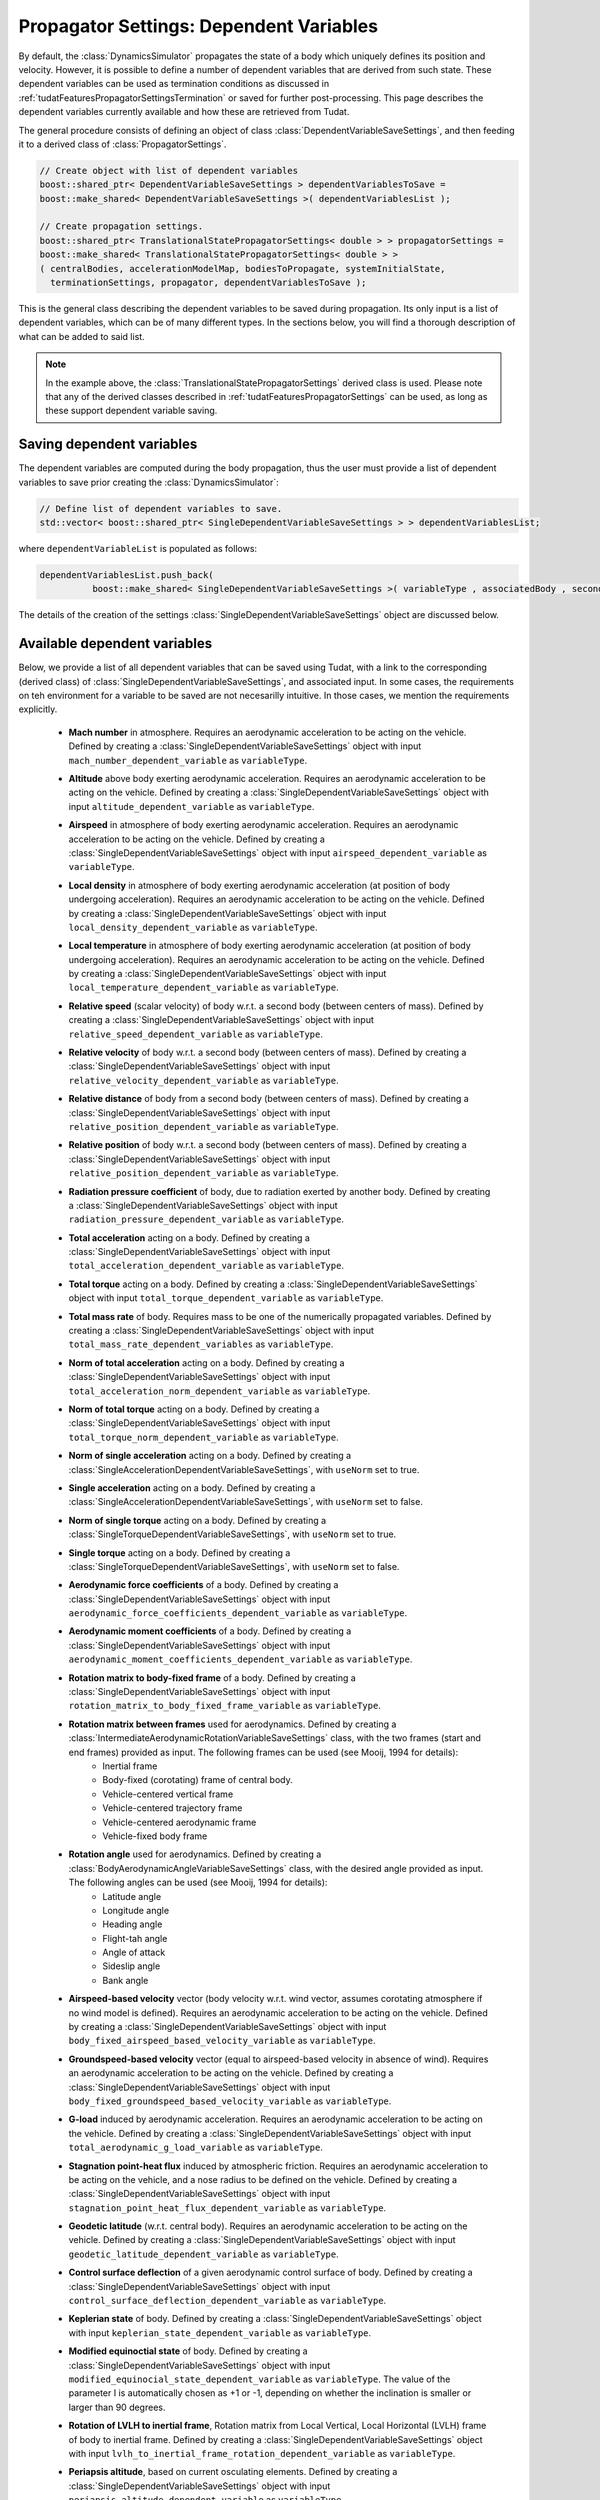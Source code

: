 .. _tudatFeaturesPropagatorSettingsDependentVariables:

Propagator Settings: Dependent Variables
========================================
By default, the :class:`DynamicsSimulator` propagates the state of a body which uniquely defines its position and velocity. However, it is possible to define a number of dependent variables that are derived from such state. These dependent variables can be used as termination conditions as discussed in :ref:`tudatFeaturesPropagatorSettingsTermination` or saved for further post-processing. This page describes the dependent variables currently available and how these are retrieved from Tudat.

The general procedure consists of defining an object of class :class:`DependentVariableSaveSettings`, and then feeding it to a derived class of :class:`PropagatorSettings`.

.. class:: DependentVariableSaveSettings

   .. code-block:: cpp

      // Create object with list of dependent variables
      boost::shared_ptr< DependentVariableSaveSettings > dependentVariablesToSave =
      boost::make_shared< DependentVariableSaveSettings >( dependentVariablesList );

      // Create propagation settings.
      boost::shared_ptr< TranslationalStatePropagatorSettings< double > > propagatorSettings =
      boost::make_shared< TranslationalStatePropagatorSettings< double > >
      ( centralBodies, accelerationModelMap, bodiesToPropagate, systemInitialState,
        terminationSettings, propagator, dependentVariablesToSave );

   This is the general class describing the dependent variables to be saved during propagation. Its only input is a list of dependent variables, which can be of many different types. In the sections below, you will find a thorough description of what can be added to said list. 

   .. note:: In the example above, the :class:`TranslationalStatePropagatorSettings` derived class is used. Please note that any of the derived classes described in :ref:`tudatFeaturesPropagatorSettings` can be used, as long as these support dependent variable saving.

Saving dependent variables
~~~~~~~~~~~~~~~~~~~~~~~~~~
The dependent variables are computed during the body propagation, thus the user must provide a list of dependent variables to save prior creating the :class:`DynamicsSimulator`:

.. code-block:: cpp

      // Define list of dependent variables to save.
      std::vector< boost::shared_ptr< SingleDependentVariableSaveSettings > > dependentVariablesList;

where :literal:`dependentVariableList` is populated as follows:

.. code-block:: cpp

      dependentVariablesList.push_back(
                boost::make_shared< SingleDependentVariableSaveSettings >( variableType , associatedBody , secondaryBody ) );

The details of the creation of the settings :class:`SingleDependentVariableSaveSettings` object are discussed below.

Available dependent variables
~~~~~~~~~~~~~~~~~~~~~~~~~~~~~

Below, we provide a list of all dependent variables that can be saved using Tudat, with a link to the corresponding (derived class) of :class:`SingleDependentVariableSaveSettings`, and associated input. In some cases, the requirements on teh environment for a variable to be saved are not necesarilly intuitive. In those cases, we mention the requirements explicitly. 

    - **Mach number** in atmosphere. Requires an aerodynamic acceleration to be acting on the vehicle. Defined by creating a :class:`SingleDependentVariableSaveSettings` object with input :literal:`mach_number_dependent_variable` as :literal:`variableType`.
    
    - **Altitude** above body exerting aerodynamic acceleration. Requires an aerodynamic acceleration to be acting on the vehicle. Defined by creating a :class:`SingleDependentVariableSaveSettings` object with input :literal:`altitude_dependent_variable` as :literal:`variableType`.
    
    - **Airspeed** in atmosphere of body exerting aerodynamic acceleration. Requires an aerodynamic acceleration to be acting on the vehicle. Defined by creating a :class:`SingleDependentVariableSaveSettings` object with input :literal:`airspeed_dependent_variable` as :literal:`variableType`.

    - **Local density** in atmosphere of body exerting aerodynamic acceleration (at position of body undergoing acceleration). Requires an aerodynamic acceleration to be acting on the vehicle. Defined by creating a :class:`SingleDependentVariableSaveSettings` object with input :literal:`local_density_dependent_variable` as :literal:`variableType`.

    - **Local temperature** in atmosphere of body exerting aerodynamic acceleration (at position of body undergoing acceleration). Requires an aerodynamic acceleration to be acting on the vehicle. Defined by creating a :class:`SingleDependentVariableSaveSettings` object with input :literal:`local_temperature_dependent_variable` as :literal:`variableType`.

    - **Relative speed** (scalar velocity) of body w.r.t. a second body (between centers of mass). Defined by creating a :class:`SingleDependentVariableSaveSettings` object with input :literal:`relative_speed_dependent_variable` as :literal:`variableType`.

    - **Relative velocity** of body w.r.t. a second body (between centers of mass). Defined by creating a :class:`SingleDependentVariableSaveSettings` object with input :literal:`relative_velocity_dependent_variable` as :literal:`variableType`.

    - **Relative distance** of body from a second body (between centers of mass). Defined by creating a :class:`SingleDependentVariableSaveSettings` object with input :literal:`relative_position_dependent_variable` as :literal:`variableType`.

    - **Relative position** of body w.r.t. a second body (between centers of mass). Defined by creating a :class:`SingleDependentVariableSaveSettings` object with input :literal:`relative_position_dependent_variable` as :literal:`variableType`.

    - **Radiation pressure coefficient** of body, due to radiation exerted by another body. Defined by creating a :class:`SingleDependentVariableSaveSettings` object with input :literal:`radiation_pressure_dependent_variable` as :literal:`variableType`.

    - **Total acceleration** acting on a body. Defined by creating a :class:`SingleDependentVariableSaveSettings` object with input :literal:`total_acceleration_dependent_variable` as :literal:`variableType`.
    
    - **Total torque** acting on a body. Defined by creating a :class:`SingleDependentVariableSaveSettings` object with input :literal:`total_torque_dependent_variable` as :literal:`variableType`.        
        
    - **Total mass rate** of body. Requires mass to be one of the numerically propagated variables. Defined by creating a :class:`SingleDependentVariableSaveSettings` object with input :literal:`total_mass_rate_dependent_variables` as :literal:`variableType`.
    
    - **Norm of total acceleration** acting on a body. Defined by creating a :class:`SingleDependentVariableSaveSettings` object with input :literal:`total_acceleration_norm_dependent_variable` as :literal:`variableType`.

    - **Norm of total torque** acting on a body. Defined by creating a :class:`SingleDependentVariableSaveSettings` object with input :literal:`total_torque_norm_dependent_variable` as :literal:`variableType`.
    
    - **Norm of single acceleration** acting on a body. Defined by creating a :class:`SingleAccelerationDependentVariableSaveSettings`, with :literal:`useNorm` set to true.
    
    - **Single acceleration** acting on a body. Defined by creating a :class:`SingleAccelerationDependentVariableSaveSettings`, with :literal:`useNorm` set to false.
       
    - **Norm of single torque** acting on a body. Defined by creating a :class:`SingleTorqueDependentVariableSaveSettings`, with :literal:`useNorm` set to true.
    
    - **Single torque** acting on a body. Defined by creating a :class:`SingleTorqueDependentVariableSaveSettings`, with :literal:`useNorm` set to false.

    - **Aerodynamic force coefficients** of a body. Defined by creating a :class:`SingleDependentVariableSaveSettings` object with input :literal:`aerodynamic_force_coefficients_dependent_variable` as :literal:`variableType`.

    - **Aerodynamic moment coefficients** of a body. Defined by creating a :class:`SingleDependentVariableSaveSettings` object with input :literal:`aerodynamic_moment_coefficients_dependent_variable` as :literal:`variableType`.
    
    - **Rotation matrix to body-fixed frame** of a body. Defined by creating a :class:`SingleDependentVariableSaveSettings` object with input :literal:`rotation_matrix_to_body_fixed_frame_variable` as :literal:`variableType`. 
    
    - **Rotation matrix between frames**  used for aerodynamics.  Defined by creating a :class:`IntermediateAerodynamicRotationVariableSaveSettings` class, with the two frames (start and end frames) provided as input. The following frames can be used (see Mooij, 1994 for details):
       - Inertial frame
       - Body-fixed (corotating) frame of central body. 
       - Vehicle-centered vertical frame
       - Vehicle-centered trajectory frame
       - Vehicle-centered aerodynamic frame
       - Vehicle-fixed body frame
    - **Rotation angle**  used for aerodynamics.  Defined by creating a :class:`BodyAerodynamicAngleVariableSaveSettings` class, with the desired angle provided as input. The following angles can be used (see Mooij, 1994 for details):
       - Latitude angle
       - Longitude angle
       - Heading angle
       - Flight-tah angle
       - Angle of attack
       - Sideslip angle
       - Bank angle
    - **Airspeed-based velocity** vector (body velocity w.r.t. wind vector, assumes corotating atmosphere if no wind model is defined). Requires an aerodynamic acceleration to be acting on the vehicle.  Defined by creating a :class:`SingleDependentVariableSaveSettings` object with input :literal:`body_fixed_airspeed_based_velocity_variable` as :literal:`variableType`.
    
    - **Groundspeed-based velocity** vector (equal to airspeed-based velocity in absence of wind). Requires an aerodynamic acceleration to be acting on the vehicle.  Defined by creating a :class:`SingleDependentVariableSaveSettings` object with input :literal:`body_fixed_groundspeed_based_velocity_variable` as :literal:`variableType`.


    - **G-load** induced by aerodynamic acceleration. Requires an aerodynamic acceleration to be acting on the vehicle.  Defined by creating a :class:`SingleDependentVariableSaveSettings` object with input :literal:`total_aerodynamic_g_load_variable` as :literal:`variableType`.

    - **Stagnation point-heat flux** induced by atmospheric friction. Requires an aerodynamic acceleration to be acting on the vehicle, and a nose radius to be defined on the vehicle.  Defined by creating a :class:`SingleDependentVariableSaveSettings` object with input :literal:`stagnation_point_heat_flux_dependent_variable` as :literal:`variableType`.
    
    - **Geodetic latitude** (w.r.t. central body). Requires an aerodynamic acceleration to be acting on the vehicle.  Defined by creating a :class:`SingleDependentVariableSaveSettings` object with input :literal:`geodetic_latitude_dependent_variable` as :literal:`variableType`. 
        
    - **Control surface deflection** of a given aerodynamic control surface of body. Defined by creating a :class:`SingleDependentVariableSaveSettings` object with input :literal:`control_surface_deflection_dependent_variable` as :literal:`variableType`. 

    - **Keplerian state** of body. Defined by creating a :class:`SingleDependentVariableSaveSettings` object with input :literal:`keplerian_state_dependent_variable` as :literal:`variableType`. 

    - **Modified equinoctial state** of body. Defined by creating a :class:`SingleDependentVariableSaveSettings` object with input :literal:`modified_equinocial_state_dependent_variable` as :literal:`variableType`. The value of the parameter I is automatically chosen as +1 or -1, depending on whether the inclination is smaller or larger than 90 degrees.

    - **Rotation of LVLH to inertial frame**, Rotation matrix from Local Vertical, Local Horizontal (LVLH) frame of body to inertial frame. Defined by creating a :class:`SingleDependentVariableSaveSettings` object with input :literal:`lvlh_to_inertial_frame_rotation_dependent_variable` as :literal:`variableType`. 
    
    - **Periapsis altitude**, based on current osculating elements. Defined by creating a :class:`SingleDependentVariableSaveSettings` object with input :literal:`periapsis_altitude_dependent_variable` as :literal:`variableType`.
       
       .. warning:: The computaton of the periapsis altitude uses the average radius of the central body, not the local radius.

Setting up dependent variables
~~~~~~~~~~~~~~~~~~~~~~~~~~~~~~
The framework discussed in the previous section explains how the :literal:`dependentVariablesList` is populated and passed to the :class:`PropagatorSettings`. The goal of this section is to list the available dependent variables and to explain how these are pushed to the :literal:`dependentVariablesList`.

.. class:: SingleDependentVariableSaveSettings

   This base-class is a generic method to retrieve a large number of dependent variables that are not classified under a particular group. Variables are saved to the :literal:`dependentVariablesList` using the following code:

   .. code-block:: cpp

      dependentVariablesList.push_back(
                boost::make_shared< SingleDependentVariableSaveSettings >( variableType , associatedBody , secondaryBody ) );
                
   where:

   - :literal:`variableType`

      :class:`PropagationDependentVariables` variable that can take the following values:

      **Variables returning a** dependent variable of size 1

      - :literal:`mach_number_dependent_variable`
      - :literal:`altitude_dependent_variable`
      - :literal:`airspeed_dependent_variable`
      - :literal:`local_density_dependent_variable`
      - :literal:`relative_speed_dependent_variable` (Secondary body defines body w.r.t. which the relative speed is computed). 
      - :literal:`relative_distance_dependent_variable` (Secondary body defines body w.r.t. which the relative distance is computed).
      - :literal:`radiation_pressure_dependent_variable` (Secondary body defines the source of radiation for which the readiation pressure coefficient is to be provided).
      - :literal:`total_aerodynamic_g_load_variable` (Secondary body defines body with atmosphere that exerts the aerodynamic acceleration that induces the g-load).
      - :literal:`stagnation_point_heat_flux_dependent_variable`
      - :literal:`local_temperature_dependent_variable`
      - :literal:`local_dynamic_pressure_dependent_variable`
      - :literal:`local_aerodynamic_heat_rate_dependent_variable`
      - :literal:`geodetic_latitude_dependent_variable`
      - :literal:`control_surface_deflection_dependent_variable` (Secondary body defines name of control surface for which deflection is to be provided).
      - :literal:`total_mass_rate_dependent_variables`
      - :literal:`periapsis_altitude_dependent_variable` (Secondary body defines body w.r.t. which the periapsis altitude is computed). 
      - :literal:`total_torque_norm_dependent_variable`

      **Variables returning a** multi-valued dependent variable

      - :literal:`relative_position_dependent_variable` (Secondary body defines body w.r.t. which the relative position is computed).
      - :literal:`relative_velocity_dependent_variable` (Secondary body defines body w.r.t. which the relative velocity is computed).
      - :literal:`body_fixed_airspeed_based_velocity_variable`
      - :literal:`total_acceleration_norm_dependent_variable`
      - :literal:`total_acceleration_dependent_variable`
      - :literal:`aerodynamic_force_coefficients_dependent_variable`
      - :literal:`aerodynamic_moment_coefficients_dependent_variable`
      - :literal:`lvlh_to_inertial_frame_rotation_dependent_variable` (Secondary body defines body w.r.t. which the state is computed when determining the matrix, taken as SSB if left empty).
      - :literal:`rotation_matrix_to_body_fixed_frame_variable`
      - :literal:`total_torque_dependent_variable`
      - :literal:`single_torque_dependent_variable`
      - :literal:`single_torque_norm_dependent_variable`
      - :literal:`body_fixed_groundspeed_based_velocity_variable`
      - :literal:`keplerian_state_dependent_variable` (Secondary body defines body w.r.t. which the keplerian state is computed).
      - :literal:`modified_equinocial_state_dependent_variable` (Secondary body defines body w.r.t. which the keplerian state is computed).

- :literal:`associatedBody`

   Indicates to which body the saved dependent variables are associated.

- :literal:`secondaryBody`

   Optional argument that provides a secondary body that may be necessary to save the dependent variable. By default, this argument is empty. In the list above, it is indicated which parameters require a secondaryBody to be defined, and what this parameter represents.
   
.. class:: SingleAccelerationDependentVariableSaveSettings

   This derived class is used to retrieve acceleration-related dependent variables. A large number of acceleration models are supported and both the acceleration-norm and the acceleration-vector can be saved. Variables are saved to the :literal:`dependentVariablesList` using the following code:

   .. code-block:: cpp

            dependentVariablesList.push_back(
                boost::make_shared< SingleAccelerationDependentVariableSaveSettings >(
                accelerationModeType, bodyUndergoingAcceleration, bodyExertingAcceleration, useNorm )

   where:

   - :literal:`accelerationModeType`
  
      :class:`AvailableAcceleration` variable that defines the type of acceleration that must be retrieved. It can take the following values:
      
      - :literal:`undefined_acceleration`
      - :literal:`central_gravity`
      - :literal:`aerodynamic`
      - :literal:`cannon_ball_radiation_pressure`
      - :literal:`spherical_harmonic_gravity`
      - :literal:`mutual_spherical_harmonic_gravity`
      - :literal:`third_body_central_gravity`
      - :literal:`third_body_spherical_harmonic_gravity`
      - :literal:`third_body_mutual_spherical_harmonic_gravity`
      - :literal:`thrust_acceleration`

   - :literal:`bodyUndergoingAcceleration`

      :literal:`std::string` variable that indicates the body that experiences the acceleration that needs to be retrieved. Make sure that the body's name is listed in :class:`NamedBodyMap`.

   - :literal:`bodyExertingAcceleration`

      :literal:`std::string` variable that indicates the body that exerts the acceleration that needs to be retrieved on :literal:`bodyUndergoingAcceleration`. Make sure that the body's name is listed in :class:`NamedBodyMap`.

   - :literal:`useNorm`

      :literal:`bool` variable that indicates if the norm of the acceleration (true) or the acceleration vector (false) must be retrieved.

   .. warning:: Make sure that the selected :literal:`bodyExertingAcceleration` is compatible with the :literal:`accelerationModeType`.

.. class:: IntermediateAerodynamicRotationVariableSaveSettings

   This derived class is used to retrieve the rotation matrix between two desired frames. Variables are saved to the :literal:`dependentVariablesList` using the following code:

   .. code-block:: cpp
      
            dependentVariablesList.push_back(
                boost::make_shared< IntermediateAerodynamicRotationVariableSaveSettings >(
                    associatedBody, baseFrame, targetFrame )

   where:

   - :literal:`associatedBody`

      :literal:`std::string` variable that indicates the body for which a rotation matrix is to be saved. Make sure that the body's name is listed in :class:`NamedBodyMap`.

   - :literal:`baseFrame`

      :class:`AerodynamicsReferenceFrames` variable indicates the frame from which the rotation is to be saved. The following frames are available:

      - :literal:`inertial_frame`
      - :literal:`corotating_frame`
      - :literal:`vertical_frame`
      - :literal:`trajectory_frame`
      - :literal:`aerodynamic_frame`
      - :literal:`body_frame`

   - :literal:`targetFrame`

      :class:`AerodynamicsReferenceFrames` variable indicates the frame to which the rotation is to be saved. The available frames are listed above.

.. class:: BodyAerodynamicAngleVariableSaveSettings

   This derived class is used to retrieve a number of rotation angles. Variables are saved to the :literal:`dependentVariablesList` using the following code:

   .. code-block:: cpp

      
            dependentVariablesList.push_back(
                boost::make_shared< BodyAerodynamicAngleVariableSaveSettings >(
                    associatedBody, angle )

   where:

   - :literal:`associatedBody`

      :literal:`std::string` variable that indicates the body for which the :literal:`angle` is to be saved. Make sure that the body's name is listed in :class:`NamedBodyMap`.

   - :literal:`angle`

      :class:`AerodynamicsReferenceFrameAngles` variable that provides the angle to be saved. The following angles can be saved using this method:

      - :literal:`latitude_angle`
      - :literal:`longitude_angle`
      - :literal:`heading_angle`
      - :literal:`flight_path_angle`
      - :literal:`angle_of_attack`
      - :literal:`angle_of_sideslip`
      - :literal:`bank_angle`

